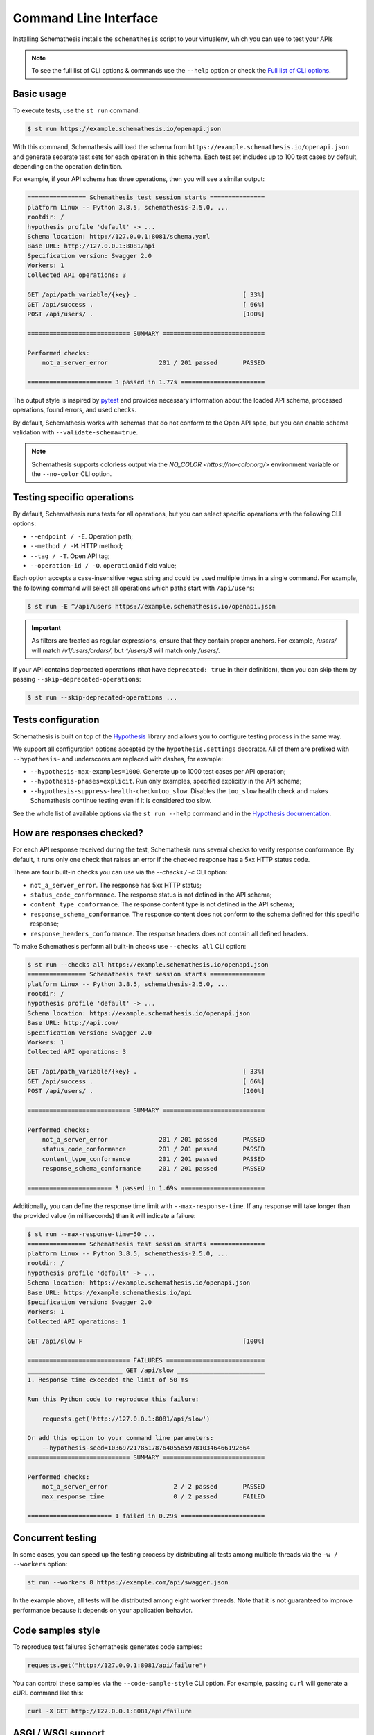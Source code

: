 Command Line Interface
======================

Installing Schemathesis installs the ``schemathesis`` script to your virtualenv, which you can use to test your APIs

.. note::

    To see the full list of CLI options & commands use the ``--help`` option or check the `Full list of CLI options`_.

Basic usage
-----------

To execute tests, use the ``st run`` command:

.. code:: text

    $ st run https://example.schemathesis.io/openapi.json

With this command, Schemathesis will load the schema from ``https://example.schemathesis.io/openapi.json`` and generate separate
test sets for each operation in this schema. Each test set includes up to 100 test cases by default, depending on the operation definition.

For example, if your API schema has three operations, then you will see a similar output:

.. code:: text

    ================ Schemathesis test session starts ===============
    platform Linux -- Python 3.8.5, schemathesis-2.5.0, ...
    rootdir: /
    hypothesis profile 'default' -> ...
    Schema location: http://127.0.0.1:8081/schema.yaml
    Base URL: http://127.0.0.1:8081/api
    Specification version: Swagger 2.0
    Workers: 1
    Collected API operations: 3

    GET /api/path_variable/{key} .                             [ 33%]
    GET /api/success .                                         [ 66%]
    POST /api/users/ .                                         [100%]

    ============================ SUMMARY ============================

    Performed checks:
        not_a_server_error              201 / 201 passed       PASSED

    ======================= 3 passed in 1.77s =======================

The output style is inspired by `pytest <https://docs.pytest.org/en/stable/>`_ and provides necessary information about the
loaded API schema, processed operations, found errors, and used checks.

By default, Schemathesis works with schemas that do not conform to the Open API spec, but you can enable schema validation with ``--validate-schema=true``.

.. note:: Schemathesis supports colorless output via the `NO_COLOR <https://no-color.org/>` environment variable or the ``--no-color`` CLI option.

Testing specific operations
---------------------------

By default, Schemathesis runs tests for all operations, but you can select specific operations with the following CLI options:

- ``--endpoint / -E``. Operation path;
- ``--method / -M``. HTTP method;
- ``--tag / -T``. Open API tag;
- ``--operation-id / -O``. ``operationId`` field value;

Each option accepts a case-insensitive regex string and could be used multiple times in a single command.
For example, the following command will select all operations which paths start with ``/api/users``:

.. code:: text

    $ st run -E ^/api/users https://example.schemathesis.io/openapi.json

.. important::

    As filters are treated as regular expressions, ensure that they contain proper anchors.
    For example, `/users/` will match `/v1/users/orders/`, but `^/users/$` will match only `/users/`.

If your API contains deprecated operations (that have ``deprecated: true`` in their definition),
then you can skip them by passing ``--skip-deprecated-operations``:

.. code:: bash

    $ st run --skip-deprecated-operations ...

Tests configuration
-------------------

Schemathesis is built on top of the `Hypothesis <http://hypothesis.works/>`_ library and allows you to configure testing process in the same way.

We support all configuration options accepted by the ``hypothesis.settings`` decorator.
All of them are prefixed with ``--hypothesis-`` and underscores are replaced with dashes, for example:

- ``--hypothesis-max-examples=1000``. Generate up to 1000 test cases per API operation;
- ``--hypothesis-phases=explicit``. Run only examples, specified explicitly in the API schema;
- ``--hypothesis-suppress-health-check=too_slow``. Disables the ``too_slow`` health check and makes Schemathesis continue testing even if it is considered too slow.

See the whole list of available options via the ``st run --help`` command and in the `Hypothesis documentation <https://hypothesis.readthedocs.io/en/latest/settings.html#available-settings>`_.

How are responses checked?
--------------------------

For each API response received during the test, Schemathesis runs several checks to verify response conformance. By default,
it runs only one check that raises an error if the checked response has a 5xx HTTP status code.

There are four built-in checks you can use via the `--checks / -c` CLI option:

- ``not_a_server_error``. The response has 5xx HTTP status;
- ``status_code_conformance``. The response status is not defined in the API schema;
- ``content_type_conformance``. The response content type is not defined in the API schema;
- ``response_schema_conformance``. The response content does not conform to the schema defined for this specific response;
- ``response_headers_conformance``. The response headers does not contain all defined headers.

To make Schemathesis perform all built-in checks use ``--checks all`` CLI option:

.. code:: text

    $ st run --checks all https://example.schemathesis.io/openapi.json
    ================ Schemathesis test session starts ===============
    platform Linux -- Python 3.8.5, schemathesis-2.5.0, ...
    rootdir: /
    hypothesis profile 'default' -> ...
    Schema location: https://example.schemathesis.io/openapi.json
    Base URL: http://api.com/
    Specification version: Swagger 2.0
    Workers: 1
    Collected API operations: 3

    GET /api/path_variable/{key} .                             [ 33%]
    GET /api/success .                                         [ 66%]
    POST /api/users/ .                                         [100%]

    ============================ SUMMARY ============================

    Performed checks:
        not_a_server_error              201 / 201 passed       PASSED
        status_code_conformance         201 / 201 passed       PASSED
        content_type_conformance        201 / 201 passed       PASSED
        response_schema_conformance     201 / 201 passed       PASSED

    ======================= 3 passed in 1.69s =======================

Additionally, you can define the response time limit with ``--max-response-time``.
If any response will take longer than the provided value (in milliseconds) than it will indicate a failure:

.. code:: text

    $ st run --max-response-time=50 ...
    ================ Schemathesis test session starts ===============
    platform Linux -- Python 3.8.5, schemathesis-2.5.0, ...
    rootdir: /
    hypothesis profile 'default' -> ...
    Schema location: https://example.schemathesis.io/openapi.json
    Base URL: https://example.schemathesis.io/api
    Specification version: Swagger 2.0
    Workers: 1
    Collected API operations: 1

    GET /api/slow F                                            [100%]

    ============================ FAILURES ===========================
    __________________________ GET /api/slow ________________________
    1. Response time exceeded the limit of 50 ms

    Run this Python code to reproduce this failure:

        requests.get('http://127.0.0.1:8081/api/slow')

    Or add this option to your command line parameters:
        --hypothesis-seed=103697217851787640556597810346466192664
    ============================ SUMMARY ============================

    Performed checks:
        not_a_server_error                  2 / 2 passed       PASSED
        max_response_time                   0 / 2 passed       FAILED

    ======================= 1 failed in 0.29s =======================

Concurrent testing
------------------

In some cases, you can speed up the testing process by distributing all tests among multiple threads via the ``-w / --workers`` option:

.. code:: bash

    st run --workers 8 https://example.com/api/swagger.json

In the example above, all tests will be distributed among eight worker threads.
Note that it is not guaranteed to improve performance because it depends on your application behavior.

Code samples style
------------------

To reproduce test failures Schemathesis generates code samples:

.. code:: python

    requests.get("http://127.0.0.1:8081/api/failure")

You can control these samples via the ``--code-sample-style`` CLI option. For example, passing ``curl`` will generate a cURL command like this:

.. code:: bash

    curl -X GET http://127.0.0.1:8081/api/failure

ASGI / WSGI support
-------------------

Schemathesis natively supports testing of ASGI and WSGI compatible apps (e.g., Flask or FastAPI), which is significantly faster since it doesn't involve the network.

To test your app with this approach, you need to pass a special "path" to your application instance via the ``--app`` CLI option. This path consists of two parts, separated by ``:``.
The first one is an importable path to the module with your app. The second one is the variable name that points to your app. Example: ``--app=project.wsgi:app``.

Then your schema location could be:

- A full URL;
- An existing filesystem path;
- In-app path with the schema.

For example:

.. code:: bash

    st run --app=src.wsgi:app /swagger.json

**NOTE**. Depending on your setup, you might need to run this command with a custom ``PYTHONPATH`` environment variable like this:

.. code:: bash

    $ PYTHONPATH=$(pwd) st run --app=src.wsgi:app /swagger.json

Storing and replaying test cases
--------------------------------

It can be useful for debugging purposes to store all requests generated by Schemathesis and all responses from the app into a separate file.
Schemathesis allows you to do this with ``-store-network-log`` command-line option:

.. code:: bash

    $ st run --store-network-log=cassette.yaml http://127.0.0.1/schema.yaml

This command will create a new YAML file that will network interactions in `VCR format <https://relishapp.com/vcr/vcr/v/5-1-0/docs/cassettes/cassette-format>`_.
It might look like this:

.. code:: yaml

    command: 'st run --store-network-log=cassette.yaml http://127.0.0.1/schema.yaml'
    recorded_with: 'Schemathesis 1.2.0'
    http_interactions:
    - id: '0'
      status: 'FAILURE'
      seed: '1'
      elapsed: '0.00123'
      recorded_at: '2020-04-22T17:52:51.275318'
      checks:
        - name: 'not_a_server_error'
          status: 'FAILURE'
          message: 'Received a response with 5xx status code: 500'
      request:
        uri: 'http://127.0.0.1/api/failure'
        method: 'GET'
        headers:
          ...
        body:
          encoding: 'utf-8'
          base64_string: ''
      response:
        status:
          code: '500'
          message: 'Internal Server Error'
        headers:
          ...
        body:
          encoding: 'utf-8'
          base64_string: 'NTAwOiBJbnRlcm5hbCBTZXJ2ZXIgRXJyb3I='
        http_version: '1.1'

Schemathesis provides the following extra fields:

- ``command``. Full CLI command used to run Schemathesis.
- ``http_interactions.id``. A numeric interaction ID within the current cassette.
- ``http_interactions.status``. Type of test outcome is one of ``SUCCESS``, ``FAILURE``. The status value is calculated from individual checks statuses - if any check failed, then the final status is ``FAILURE``.
- ``http_interactions.seed``. The Hypothesis seed used in that particular case could be used as an argument to ``--hypothesis-seed`` CLI option to reproduce this request.
- ``http_interactions.elapsed``. Time in seconds that a request took.
- ``http_interactions.checks``. A list of executed checks and and their status.

To work with the cassette, you could use `yq <https://github.com/mikefarah/yq>`_ or any similar tool.
Show response body content of first failed interaction:

.. code:: bash

    $ yq r foo.yaml 'http_interactions.(status==FAILURE).response.body.base64_string' | head -n 1 | base64 -d
    500: Internal Server Error

Check payload in requests to ``/api/upload_file``:

.. code:: bash

    $ yq r foo.yaml 'http_interactions.(request.uri==http://127.0.0.1/api/upload_file).request.body.base64_string' | base64 -d
    --7d4db38ad065994d913cb02b2982e3ba
    Content-Disposition: form-data; name="data"; filename="data"


    --7d4db38ad065994d913cb02b2982e3ba--

Saved cassettes can be replayed with ``schemathesis replay`` command. Additionally, you may filter what interactions to
replay by these parameters:

- ``id``. Specific, unique ID;
- ``status``. Replay only interactions with this status (``SUCCESS`` or ``FAILURE``);
- ``uri``. A regular expression for request URI;
- ``method``. A regular expression for request method;

During replaying, Schemathesis will output interactions being replayed together with the response codes from the initial and
current execution:

.. code:: bash

    $ schemathesis replay foo.yaml --status=FAILURE
    Replaying cassette: foo.yaml
    Total interactions: 4005

      ID              : 0
      URI             : http://127.0.0.1:8081/api/failure
      Old status code : 500
      New status code : 500

      ID              : 1
      URI             : http://127.0.0.1:8081/api/failure
      Old status code : 500
      New status code : 500

JUnit support
-------------

It is possible to export test results to format, acceptable by such tools as Jenkins.

.. code:: bash

    $ st run --junit-xml=/path/junit.xml http://127.0.0.1/schema.yaml

This command will create an XML at a given path, as in the example below.

.. code:: xml

    <?xml version="1.0" ?>
    <testsuites disabled="0" errors="1" failures="1" tests="3" time="0.10743043999536894">
        <testsuite disabled="0" errors="1" failures="1" name="schemathesis" skipped="0" tests="3" time="0.10743043999536894" hostname="bespin">
            <testcase name="GET /api/failure" time="0.089057">
                <failure type="failure" message="2. Received a response with 5xx status code: 500"/>
            </testcase>
            <testcase name="GET /api/malformed_json" time="0.011977">
                <error type="error" message="json.decoder.JSONDecodeError: Expecting property name enclosed in double quotes: line 1 column 2 (char 1)
    ">Traceback (most recent call last):
      File &quot;/home/user/work/schemathesis/src/schemathesis/runner/impl/core.py&quot;, line 87, in run_test
        test(checks, targets, result, **kwargs)
      File &quot;/home/user/work/schemathesis/src/schemathesis/runner/impl/core.py&quot;, line 150, in network_test
        case: Case,
      File &quot;/home/user/.pyenv/versions/3.8.0/envs/schemathesis/lib/python3.8/site-packages/hypothesis/core.py&quot;, line 1095, in wrapped_test
        raise the_error_hypothesis_found
      File &quot;/home/user/work/schemathesis/src/schemathesis/runner/impl/core.py&quot;, line 165, in network_test
        run_checks(case, checks, result, response)
      File &quot;/home/user/work/schemathesis/src/schemathesis/runner/impl/core.py&quot;, line 133, in run_checks
        check(response, case)
      File &quot;/home/user/work/schemathesis/src/schemathesis/checks.py&quot;, line 87, in response_schema_conformance
        data = response.json()
      File &quot;/home/user/.pyenv/versions/3.8.0/envs/schemathesis/lib/python3.8/site-packages/requests/models.py&quot;, line 889, in json
        return complexjson.loads(
      File &quot;/home/user/.pyenv/versions/3.8.0/lib/python3.8/json/__init__.py&quot;, line 357, in loads
        return _default_decoder.decode(s)
      File &quot;/home/user/.pyenv/versions/3.8.0/lib/python3.8/json/decoder.py&quot;, line 337, in decode
        obj, end = self.raw_decode(s, idx=_w(s, 0).end())
      File &quot;/home/user/.pyenv/versions/3.8.0/lib/python3.8/json/decoder.py&quot;, line 353, in raw_decode
        obj, end = self.scan_once(s, idx)
    json.decoder.JSONDecodeError: Expecting property name enclosed in double quotes: line 1 column 2 (char 1)
    </error>
            </testcase>
            <testcase name="GET /api/success" time="0.006397"/>
        </testsuite>
    </testsuites>

Base URL configuration
----------------------

If your Open API schema defines ``servers`` (or ``basePath`` in Open API 2.0), these values will be used to
construct a full operation URL during testing. In the case of Open API 3.0, the first value from ``servers`` will be used.

However, you may want to run tests against a different base URL. To do this, you need to pass the ``--base-url`` option in CLI
or provide ``base_url`` argument to a loader/runner if you use Schemathesis in your code:

.. code:: bash

    st run --base-url=http://127.0.0.1:8080/api/v2 http://production.com/api/openapi.json

And if your schema defines ``servers`` like this:

.. code:: yaml

    servers:
      - url: https://production.com/api/{basePath}
        variables:
          basePath:
            default: v1

Then the tests will be executed against ``/api/v2`` base path.

The ``--base-url`` argument is also used if you wish to load the OpenAPI specification from a local file.

.. code:: bash

    st run --base-url=http://127.0.0.1:8080/api/v1 path/to/openapi.json

Extending CLI
-------------

To fit Schemathesis to your workflows, you might want to extend it with your custom checks or setup environment before the test run.
Schemathesis can load your Python code via the ``--pre-run`` option:

.. code:: bash

    $ schemathesis --pre-run test.setup \
          run https://example.com/api/swagger.json

**NOTE**. This option should be passed before the ``run`` subcommand.

Also, depending on your setup, you might need to run this command with a custom ``PYTHONPATH`` environment variable like this:

.. code:: bash

    $ PYTHONPATH=$(pwd) schemathesis --pre-run test.setup \
          run https://example.com/api/swagger.json

The passed value will be treated as an importable Python path and imported before the test run.

Registering custom checks
~~~~~~~~~~~~~~~~~~~~~~~~~

To use your custom checks with Schemathesis CLI, you need to register them via the ``register_check`` decorator:

.. code:: python

    import schemathesis


    @schemathesis.register_check
    def new_check(response, case):
        # some awesome assertions!
        pass

The registered check should accept a ``response`` with ``requests.Response`` / ``schemathesis.utils.WSGIResponse`` type and
``case`` with ``schemathesis.models.Case`` type. This code should be placed in the module you pass to the ``--pre-run`` option.

Then your checks will be available in Schemathesis CLI, and you can use them via the ``-c`` command-line option.

.. code:: bash

    $ schemathesis --pre-run module.with.checks run \
          -c new_check https://example.com/api/swagger.json

Additionally, checks may return ``True`` to skip the check under certain conditions. For example, you may only want to run checks when the
response code is ``200``.

.. code:: python

    import schemathesis


    @schemathesis.register_check
    def conditional_check(response, case):
        if response.status_code == 200:
            ...  # some awesome assertions!
        else:
            # check not relevant to this response, skip test
            return True

Skipped check calls will not be reported in the run summary.

.. note::

    Learn more about writing custom checks :ref:`here <writing-custom-checks>`.

Debugging
---------

If Schemathesis produces an internal error, its traceback is hidden. To show error tracebacks in the CLI output, use
the ``--show-errors-tracebacks`` option.

Additionally you can dump all internal events to a JSON Lines file with the ``--debug-output-file`` CLI option.

Running CLI via Docker
----------------------

Schemathesis CLI is also available as a Docker image:

.. code-block:: bash

    docker run schemathesis/schemathesis:stable \
        run http://api.com/schema.json

To run it against the localhost server, add ``--network=host`` parameter:

.. code-block:: bash

    docker run --network="host" schemathesis/schemathesis:stable \
        run http://127.0.0.1/schema.json

If your API spec is stored in a file, you could use it too by specifying a Docker volume:

.. code-block:: bash

    docker run -v $(pwd):/mnt schemathesis/schemathesis:stable \
        run /mnt/spec.json

In the example above, the ``spec.json`` file from the current working directory is shared with the Schemathesis container.
Note, that ``$(pwd)`` is shell-specific and works in ``sh`` / ``bash`` / ``zsh``, but could be different in e.g. ``PowerShell``.

.. note:: See Docker volumes `documentation <https://docs.docker.com/storage/volumes/>`_ for more information.

Full list of CLI options
------------------------

.. click:: schemathesis.cli:schemathesis
   :prog: schemathesis
   :commands: run
   :nested: full
